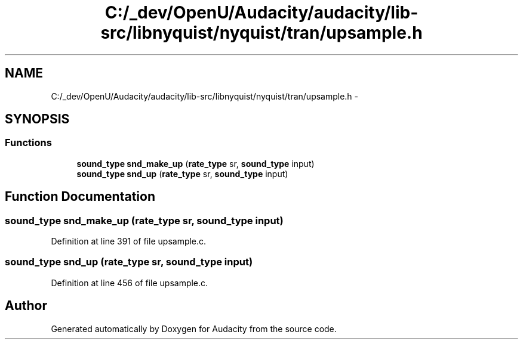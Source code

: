 .TH "C:/_dev/OpenU/Audacity/audacity/lib-src/libnyquist/nyquist/tran/upsample.h" 3 "Thu Apr 28 2016" "Audacity" \" -*- nroff -*-
.ad l
.nh
.SH NAME
C:/_dev/OpenU/Audacity/audacity/lib-src/libnyquist/nyquist/tran/upsample.h \- 
.SH SYNOPSIS
.br
.PP
.SS "Functions"

.in +1c
.ti -1c
.RI "\fBsound_type\fP \fBsnd_make_up\fP (\fBrate_type\fP sr, \fBsound_type\fP input)"
.br
.ti -1c
.RI "\fBsound_type\fP \fBsnd_up\fP (\fBrate_type\fP sr, \fBsound_type\fP input)"
.br
.in -1c
.SH "Function Documentation"
.PP 
.SS "\fBsound_type\fP snd_make_up (\fBrate_type\fP sr, \fBsound_type\fP input)"

.PP
Definition at line 391 of file upsample\&.c\&.
.SS "\fBsound_type\fP snd_up (\fBrate_type\fP sr, \fBsound_type\fP input)"

.PP
Definition at line 456 of file upsample\&.c\&.
.SH "Author"
.PP 
Generated automatically by Doxygen for Audacity from the source code\&.
